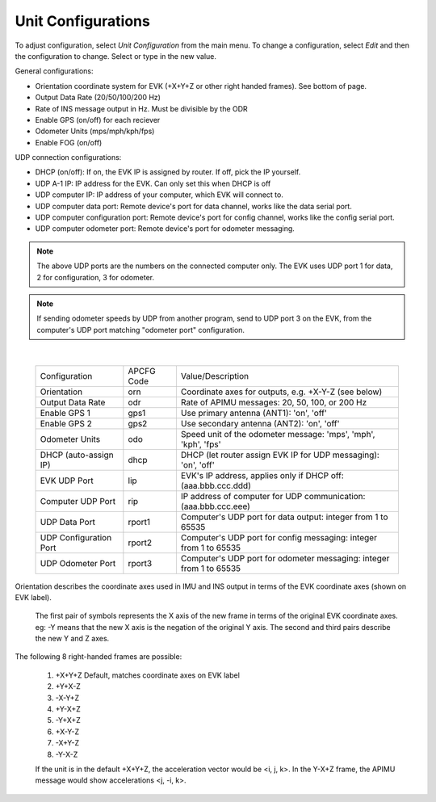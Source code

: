 Unit Configurations
=======================
To adjust configuration, select *Unit Configuration* from the main menu.
To change a configuration, select *Edit* and then the configuration to change. Select or type in the new value.

General configurations:  

- Orientation coordinate system for EVK (+X+Y+Z or other right handed frames). See bottom of page.  
- Output Data Rate (20/50/100/200 Hz)
- Rate of INS message output in Hz. Must be divisible by the ODR
- Enable GPS (on/off) for each reciever 
- Odometer Units (mps/mph/kph/fps) 
- Enable FOG (on/off)

UDP connection configurations:  

- DHCP (on/off): If on, the EVK IP is assigned by router. If off, pick the IP yourself.  
- UDP A-1 IP: IP address for the EVK. Can only set this when DHCP is off  
- UDP computer IP: IP address of your computer, which EVK will connect to.  
- UDP computer data port: Remote device's port for data channel, works like the data serial port.
- UDP computer configuration port: Remote device's port for config channel, works like the config serial port.
- UDP computer odometer port: Remote device's port for odometer messaging.

.. note:: The above UDP ports are the numbers on the connected computer only. The EVK uses UDP port 1 for data, 2 for configuration, 3 for odometer.

.. note:: If sending odometer speeds by UDP from another program, send to UDP port 3 on the EVK, from the computer's UDP port matching "odometer port" configuration.
|

  +------------------------+------------+-----------------------------------------------------------------------+
  | Configuration          | APCFG Code | Value/Description                                                     |
  +------------------------+------------+-----------------------------------------------------------------------+
  | Orientation            | orn        | Coordinate axes for outputs, e.g. +X-Y-Z (see below)                  |
  +------------------------+------------+-----------------------------------------------------------------------+
  | Output Data Rate       | odr        | Rate of APIMU messages: 20, 50, 100, or 200 Hz                        |
  +------------------------+------------+-----------------------------------------------------------------------+
  | Enable GPS 1           | gps1       | Use primary antenna (ANT1): 'on', 'off'                               |
  +------------------------+------------+-----------------------------------------------------------------------+
  | Enable GPS 2           | gps2       | Use secondary antenna (ANT2): 'on', 'off'                             |
  +------------------------+------------+-----------------------------------------------------------------------+
  | Odometer Units         | odo        | Speed unit of the odometer message: 'mps', 'mph', 'kph', 'fps'        |
  +------------------------+------------+-----------------------------------------------------------------------+
  | DHCP (auto-assign IP)  | dhcp       | DHCP (let router assign EVK IP for UDP messaging): 'on', 'off'        |
  +------------------------+------------+-----------------------------------------------------------------------+
  | EVK UDP Port           | lip        | EVK's IP address, applies only if DHCP off: (aaa.bbb.ccc.ddd)         |
  +------------------------+------------+-----------------------------------------------------------------------+
  | Computer UDP Port      | rip        | IP address of computer for UDP communication: (aaa.bbb.ccc.eee)       |
  +------------------------+------------+-----------------------------------------------------------------------+
  | UDP Data Port          | rport1     | Computer's UDP port for data output: integer from 1 to 65535          |
  +------------------------+------------+-----------------------------------------------------------------------+
  | UDP Configuration Port | rport2     | Computer's UDP port for config messaging: integer from 1 to 65535     |
  +------------------------+------------+-----------------------------------------------------------------------+
  | UDP Odometer Port      | rport3     | Computer's UDP port for odometer messaging: integer from 1 to 65535   |
  +------------------------+------------+-----------------------------------------------------------------------+

Orientation describes the coordinate axes used in IMU and INS output in terms of the EVK coordinate axes (shown on EVK label).

    The first pair of symbols represents the X axis of the new frame in terms of the original EVK coordinate axes.
    eg: -Y means that the new X axis is the negation of the original Y axis. The second and third pairs describe the new Y and Z axes.

The following 8 right-handed frames are possible:

    1. +X+Y+Z 	  Default, matches coordinate axes on EVK label
    2. +Y+X-Z
    3. -X-Y+Z
    4. +Y-X+Z
    5. -Y+X+Z
    6. +X-Y-Z
    7. -X+Y-Z
    8. -Y-X-Z

    If the unit is in the default +X+Y+Z, the acceleration vector would be <i, j, k>.
    In the Y-X+Z frame, the APIMU message would show accelerations <j, -i, k>.